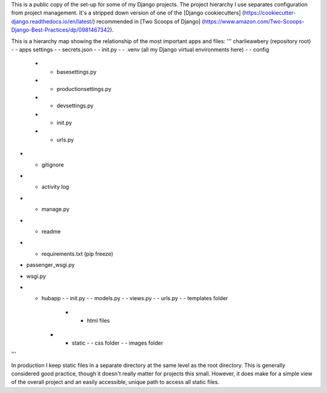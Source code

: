 This is a public copy of the set-up for some of my Django projects. The project hierarchy I use separates configuration from project management. It's a stripped down version of one of the [Django cookiecutters] (https://cookiecutter-django.readthedocs.io/en/latest/) recommended in [Two Scoops of Django] (https://www.amazon.com/Two-Scoops-Django-Best-Practices/dp/0981467342). 

This is a hierarchy map showing the relationship of the most important apps and files: 
'''
charlieawbery (repository root)
- - apps settings
- - secrets.json
- - init.py
- - .venv (all my Django virtual environments here)
- - config 
     - - basesettings.py
     - - productionsettings.py
     - - devsettings.py
     - - init.py
     - - urls.py
- - gitignore
- - activity log
- - manage.py
- - readme
- - requirements.txt (pip freeze)
- passenger_wsgi.py
- wsgi.py
- - hubapp
    - - init.py
    - - models.py
    - - views.py
    - - urls.py
    - - templates folder
        - - html files
    - - static
        - - css folder
        - - images folder
'''

In production I keep static files in a separate directory at the same level as the root directory. This is generally considered good practice, though it doesn't really matter for projects this small. However, it does make for a simple view of the overall project and an easily accessible, unique path to access all static files. 






